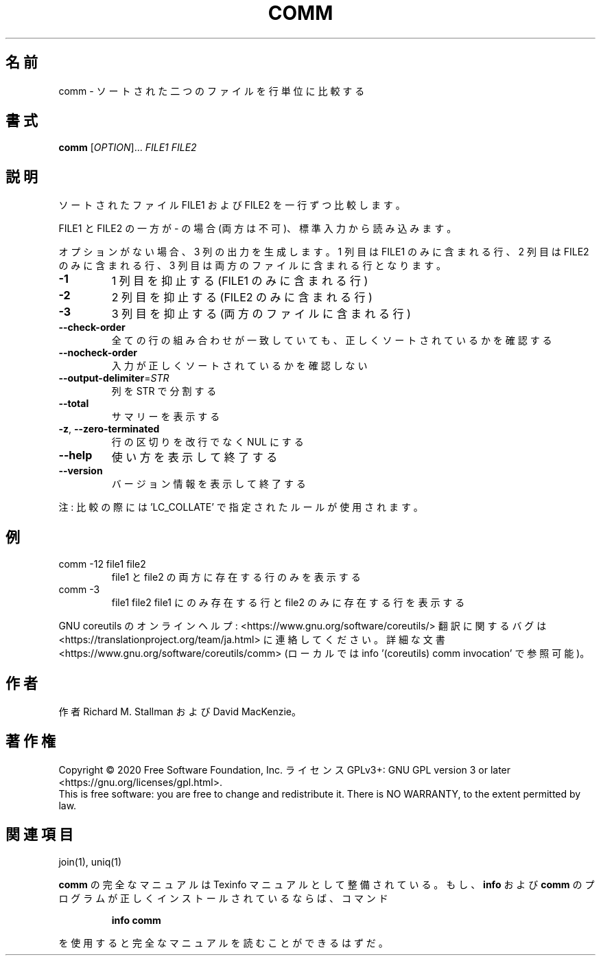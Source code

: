 .\" DO NOT MODIFY THIS FILE!  It was generated by help2man 1.47.13.
.TH COMM "1" "2021年5月" "GNU coreutils" "ユーザーコマンド"
.SH 名前
comm \- ソートされた二つのファイルを行単位に比較する
.SH 書式
.B comm
[\fI\,OPTION\/\fR]... \fI\,FILE1 FILE2\/\fR
.SH 説明
.\" Add any additional description here
.PP
ソートされたファイル FILE1 および FILE2 を一行ずつ比較します。
.PP
FILE1 と FILE2 の一方が \- の場合 (両方は不可)、標準入力から読み込みます。
.PP
オプションがない場合、3 列の出力を生成します。1 列目は FILE1 のみに
含まれる行、2 列目は FILE2 のみに含まれる行、3 列目は両方のファイル
に含まれる行となります。
.TP
\fB\-1\fR
1 列目を抑止する (FILE1 のみに含まれる行)
.TP
\fB\-2\fR
2 列目を抑止する (FILE2 のみに含まれる行)
.TP
\fB\-3\fR
3 列目を抑止する (両方のファイルに含まれる行)
.TP
\fB\-\-check\-order\fR
全ての行の組み合わせが一致していても、正しく
ソートされているかを確認する
.TP
\fB\-\-nocheck\-order\fR
入力が正しくソートされているかを確認しない
.TP
\fB\-\-output\-delimiter\fR=\fI\,STR\/\fR
列を STR で分割する
.TP
\fB\-\-total\fR
サマリーを表示する
.TP
\fB\-z\fR, \fB\-\-zero\-terminated\fR
行の区切りを改行でなく NUL にする
.TP
\fB\-\-help\fR
使い方を表示して終了する
.TP
\fB\-\-version\fR
バージョン情報を表示して終了する
.PP
注: 比較の際には 'LC_COLLATE' で指定されたルールが使用されます。
.SH 例
.TP
comm \-12 file1 file2
file1 と file2 の両方に存在する行のみを表示する
.TP
comm \-3
file1 file2  file1 にのみ存在する行と file2 のみに存在する行を表示する
.PP
GNU coreutils のオンラインヘルプ: <https://www.gnu.org/software/coreutils/>
翻訳に関するバグは <https://translationproject.org/team/ja.html> に連絡してください。
詳細な文書 <https://www.gnu.org/software/coreutils/comm>
(ローカルでは info '(coreutils) comm invocation' で参照可能)。
.SH 作者
作者 Richard M. Stallman および David MacKenzie。
.SH 著作権
Copyright \(co 2020 Free Software Foundation, Inc.
ライセンス GPLv3+: GNU GPL version 3 or later <https://gnu.org/licenses/gpl.html>.
.br
This is free software: you are free to change and redistribute it.
There is NO WARRANTY, to the extent permitted by law.
.SH 関連項目
join(1), uniq(1)
.PP
.B comm
の完全なマニュアルは Texinfo マニュアルとして整備されている。もし、
.B info
および
.B comm
のプログラムが正しくインストールされているならば、コマンド
.IP
.B info comm
.PP
を使用すると完全なマニュアルを読むことができるはずだ。

